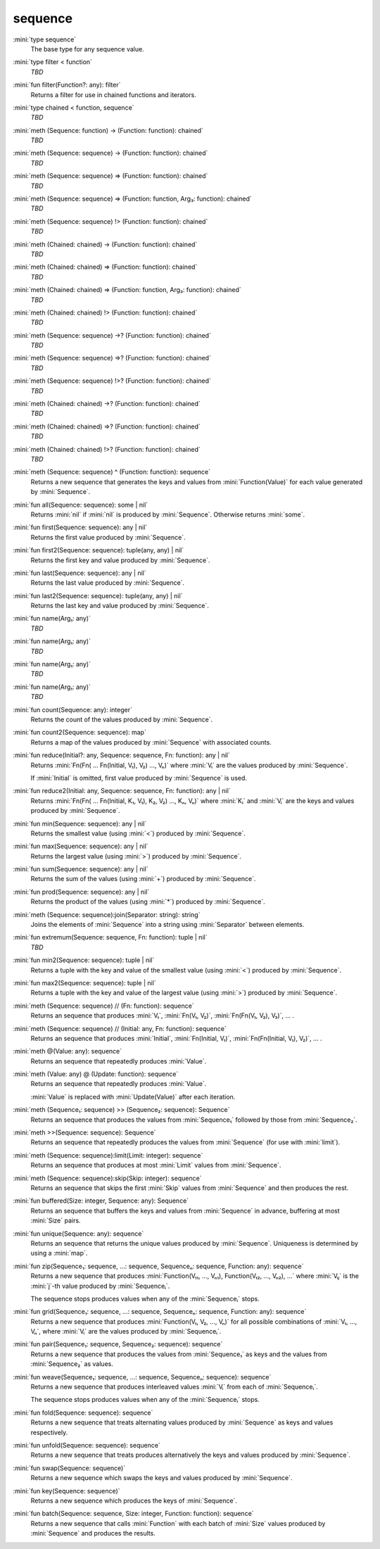 sequence
========

:mini:`type sequence`
   The base type for any sequence value.


:mini:`type filter < function`
   *TBD*

:mini:`fun filter(Function?: any): filter`
   Returns a filter for use in chained functions and iterators.


:mini:`type chained < function, sequence`
   *TBD*

:mini:`meth (Sequence: function) -> (Function: function): chained`
   *TBD*

:mini:`meth (Sequence: sequence) -> (Function: function): chained`
   *TBD*

:mini:`meth (Sequence: sequence) => (Function: function): chained`
   *TBD*

:mini:`meth (Sequence: sequence) => (Function: function, Arg₃: function): chained`
   *TBD*

:mini:`meth (Sequence: sequence) !> (Function: function): chained`
   *TBD*

:mini:`meth (Chained: chained) -> (Function: function): chained`
   *TBD*

:mini:`meth (Chained: chained) => (Function: function): chained`
   *TBD*

:mini:`meth (Chained: chained) => (Function: function, Arg₃: function): chained`
   *TBD*

:mini:`meth (Chained: chained) !> (Function: function): chained`
   *TBD*

:mini:`meth (Sequence: sequence) ->? (Function: function): chained`
   *TBD*

:mini:`meth (Sequence: sequence) =>? (Function: function): chained`
   *TBD*

:mini:`meth (Sequence: sequence) !>? (Function: function): chained`
   *TBD*

:mini:`meth (Chained: chained) ->? (Function: function): chained`
   *TBD*

:mini:`meth (Chained: chained) =>? (Function: function): chained`
   *TBD*

:mini:`meth (Chained: chained) !>? (Function: function): chained`
   *TBD*

:mini:`meth (Sequence: sequence) ^ (Function: function): sequence`
   Returns a new sequence that generates the keys and values from :mini:`Function(Value)` for each value generated by :mini:`Sequence`.


:mini:`fun all(Sequence: sequence): some | nil`
   Returns :mini:`nil` if :mini:`nil` is produced by :mini:`Sequence`. Otherwise returns :mini:`some`.


:mini:`fun first(Sequence: sequence): any | nil`
   Returns the first value produced by :mini:`Sequence`.


:mini:`fun first2(Sequence: sequence): tuple(any, any) | nil`
   Returns the first key and value produced by :mini:`Sequence`.


:mini:`fun last(Sequence: sequence): any | nil`
   Returns the last value produced by :mini:`Sequence`.


:mini:`fun last2(Sequence: sequence): tuple(any, any) | nil`
   Returns the last key and value produced by :mini:`Sequence`.


:mini:`fun name(Arg₁: any)`
   *TBD*

:mini:`fun name(Arg₁: any)`
   *TBD*

:mini:`fun name(Arg₁: any)`
   *TBD*

:mini:`fun name(Arg₁: any)`
   *TBD*

:mini:`fun count(Sequence: any): integer`
   Returns the count of the values produced by :mini:`Sequence`.


:mini:`fun count2(Sequence: sequence): map`
   Returns a map of the values produced by :mini:`Sequence` with associated counts.


:mini:`fun reduce(Initial?: any, Sequence: sequence, Fn: function): any | nil`
   Returns :mini:`Fn(Fn( ... Fn(Initial, V₁), V₂) ..., Vₙ)` where :mini:`Vᵢ` are the values produced by :mini:`Sequence`.

   If :mini:`Initial` is omitted, first value produced by :mini:`Sequence` is used.


:mini:`fun reduce2(Initial: any, Sequence: sequence, Fn: function): any | nil`
   Returns :mini:`Fn(Fn( ... Fn(Initial, K₁, V₁), K₂, V₂) ..., Kₙ, Vₙ)` where :mini:`Kᵢ` and :mini:`Vᵢ` are the keys and values produced by :mini:`Sequence`.


:mini:`fun min(Sequence: sequence): any | nil`
   Returns the smallest value (using :mini:`<`) produced by :mini:`Sequence`.


:mini:`fun max(Sequence: sequence): any | nil`
   Returns the largest value (using :mini:`>`) produced by :mini:`Sequence`.


:mini:`fun sum(Sequence: sequence): any | nil`
   Returns the sum of the values (using :mini:`+`) produced by :mini:`Sequence`.


:mini:`fun prod(Sequence: sequence): any | nil`
   Returns the product of the values (using :mini:`*`) produced by :mini:`Sequence`.


:mini:`meth (Sequence: sequence):join(Separator: string): string`
   Joins the elements of :mini:`Sequence` into a string using :mini:`Separator` between elements.


:mini:`fun extremum(Sequence: sequence, Fn: function): tuple | nil`
   *TBD*

:mini:`fun min2(Sequence: sequence): tuple | nil`
   Returns a tuple with the key and value of the smallest value (using :mini:`<`) produced by :mini:`Sequence`.


:mini:`fun max2(Sequence: sequence): tuple | nil`
   Returns a tuple with the key and value of the largest value (using :mini:`>`) produced by :mini:`Sequence`.


:mini:`meth (Sequence: sequence) // (Fn: function): sequence`
   Returns an sequence that produces :mini:`V₁`, :mini:`Fn(V₁, V₂)`, :mini:`Fn(Fn(V₁, V₂), V₃)`, ... .


:mini:`meth (Sequence: sequence) // (Initial: any, Fn: function): sequence`
   Returns an sequence that produces :mini:`Initial`, :mini:`Fn(Initial, V₁)`, :mini:`Fn(Fn(Initial, V₁), V₂)`, ... .


:mini:`meth @(Value: any): sequence`
   Returns an sequence that repeatedly produces :mini:`Value`.


:mini:`meth (Value: any) @ (Update: function): sequence`
   Returns an sequence that repeatedly produces :mini:`Value`.

   :mini:`Value` is replaced with :mini:`Update(Value)` after each iteration.


:mini:`meth (Sequence₁: sequence) >> (Sequence₂: sequence): Sequence`
   Returns an sequence that produces the values from :mini:`Sequence₁` followed by those from :mini:`Sequence₂`.


:mini:`meth >>(Sequence: sequence): Sequence`
   Returns an sequence that repeatedly produces the values from :mini:`Sequence` (for use with :mini:`limit`).


:mini:`meth (Sequence: sequence):limit(Limit: integer): sequence`
   Returns an sequence that produces at most :mini:`Limit` values from :mini:`Sequence`.


:mini:`meth (Sequence: sequence):skip(Skip: integer): sequence`
   Returns an sequence that skips the first :mini:`Skip` values from :mini:`Sequence` and then produces the rest.


:mini:`fun buffered(Size: integer, Sequence: any): Sequence`
   Returns an sequence that buffers the keys and values from :mini:`Sequence` in advance, buffering at most :mini:`Size` pairs.


:mini:`fun unique(Sequence: any): sequence`
   Returns an sequence that returns the unique values produced by :mini:`Sequence`. Uniqueness is determined by using a :mini:`map`.


:mini:`fun zip(Sequence₁: sequence, ...: sequence, Sequenceₙ: sequence, Function: any): sequence`
   Returns a new sequence that produces :mini:`Function(V₁₁, ..., Vₙ₁), Function(V₁₂, ..., Vₙ₂), ...` where :mini:`Vᵢⱼ` is the :mini:`j`-th value produced by :mini:`Sequenceᵢ`.

   The sequence stops produces values when any of the :mini:`Sequenceᵢ` stops.


:mini:`fun grid(Sequence₁: sequence, ...: sequence, Sequenceₙ: sequence, Function: any): sequence`
   Returns a new sequence that produces :mini:`Function(V₁, V₂, ..., Vₙ)` for all possible combinations of :mini:`V₁, ..., Vₙ`, where :mini:`Vᵢ` are the values produced by :mini:`Sequenceᵢ`.


:mini:`fun pair(Sequence₁: sequence, Sequence₂: sequence): sequence`
   Returns a new sequence that produces the values from :mini:`Sequence₁` as keys and the values from :mini:`Sequence₂` as values.


:mini:`fun weave(Sequence₁: sequence, ...: sequence, Sequenceₙ: sequence): sequence`
   Returns a new sequence that produces interleaved values :mini:`Vᵢ` from each of :mini:`Sequenceᵢ`.

   The sequence stops produces values when any of the :mini:`Sequenceᵢ` stops.


:mini:`fun fold(Sequence: sequence): sequence`
   Returns a new sequence that treats alternating values produced by :mini:`Sequence` as keys and values respectively.


:mini:`fun unfold(Sequence: sequence): sequence`
   Returns a new sequence that treats produces alternatively the keys and values produced by :mini:`Sequence`.


:mini:`fun swap(Sequence: sequence)`
   Returns a new sequence which swaps the keys and values produced by :mini:`Sequence`.


:mini:`fun key(Sequence: sequence)`
   Returns a new sequence which produces the keys of :mini:`Sequence`.


:mini:`fun batch(Sequence: sequence, Size: integer, Function: function): sequence`
   Returns a new sequence that calls :mini:`Function` with each batch of :mini:`Size` values produced by :mini:`Sequence` and produces the results.


